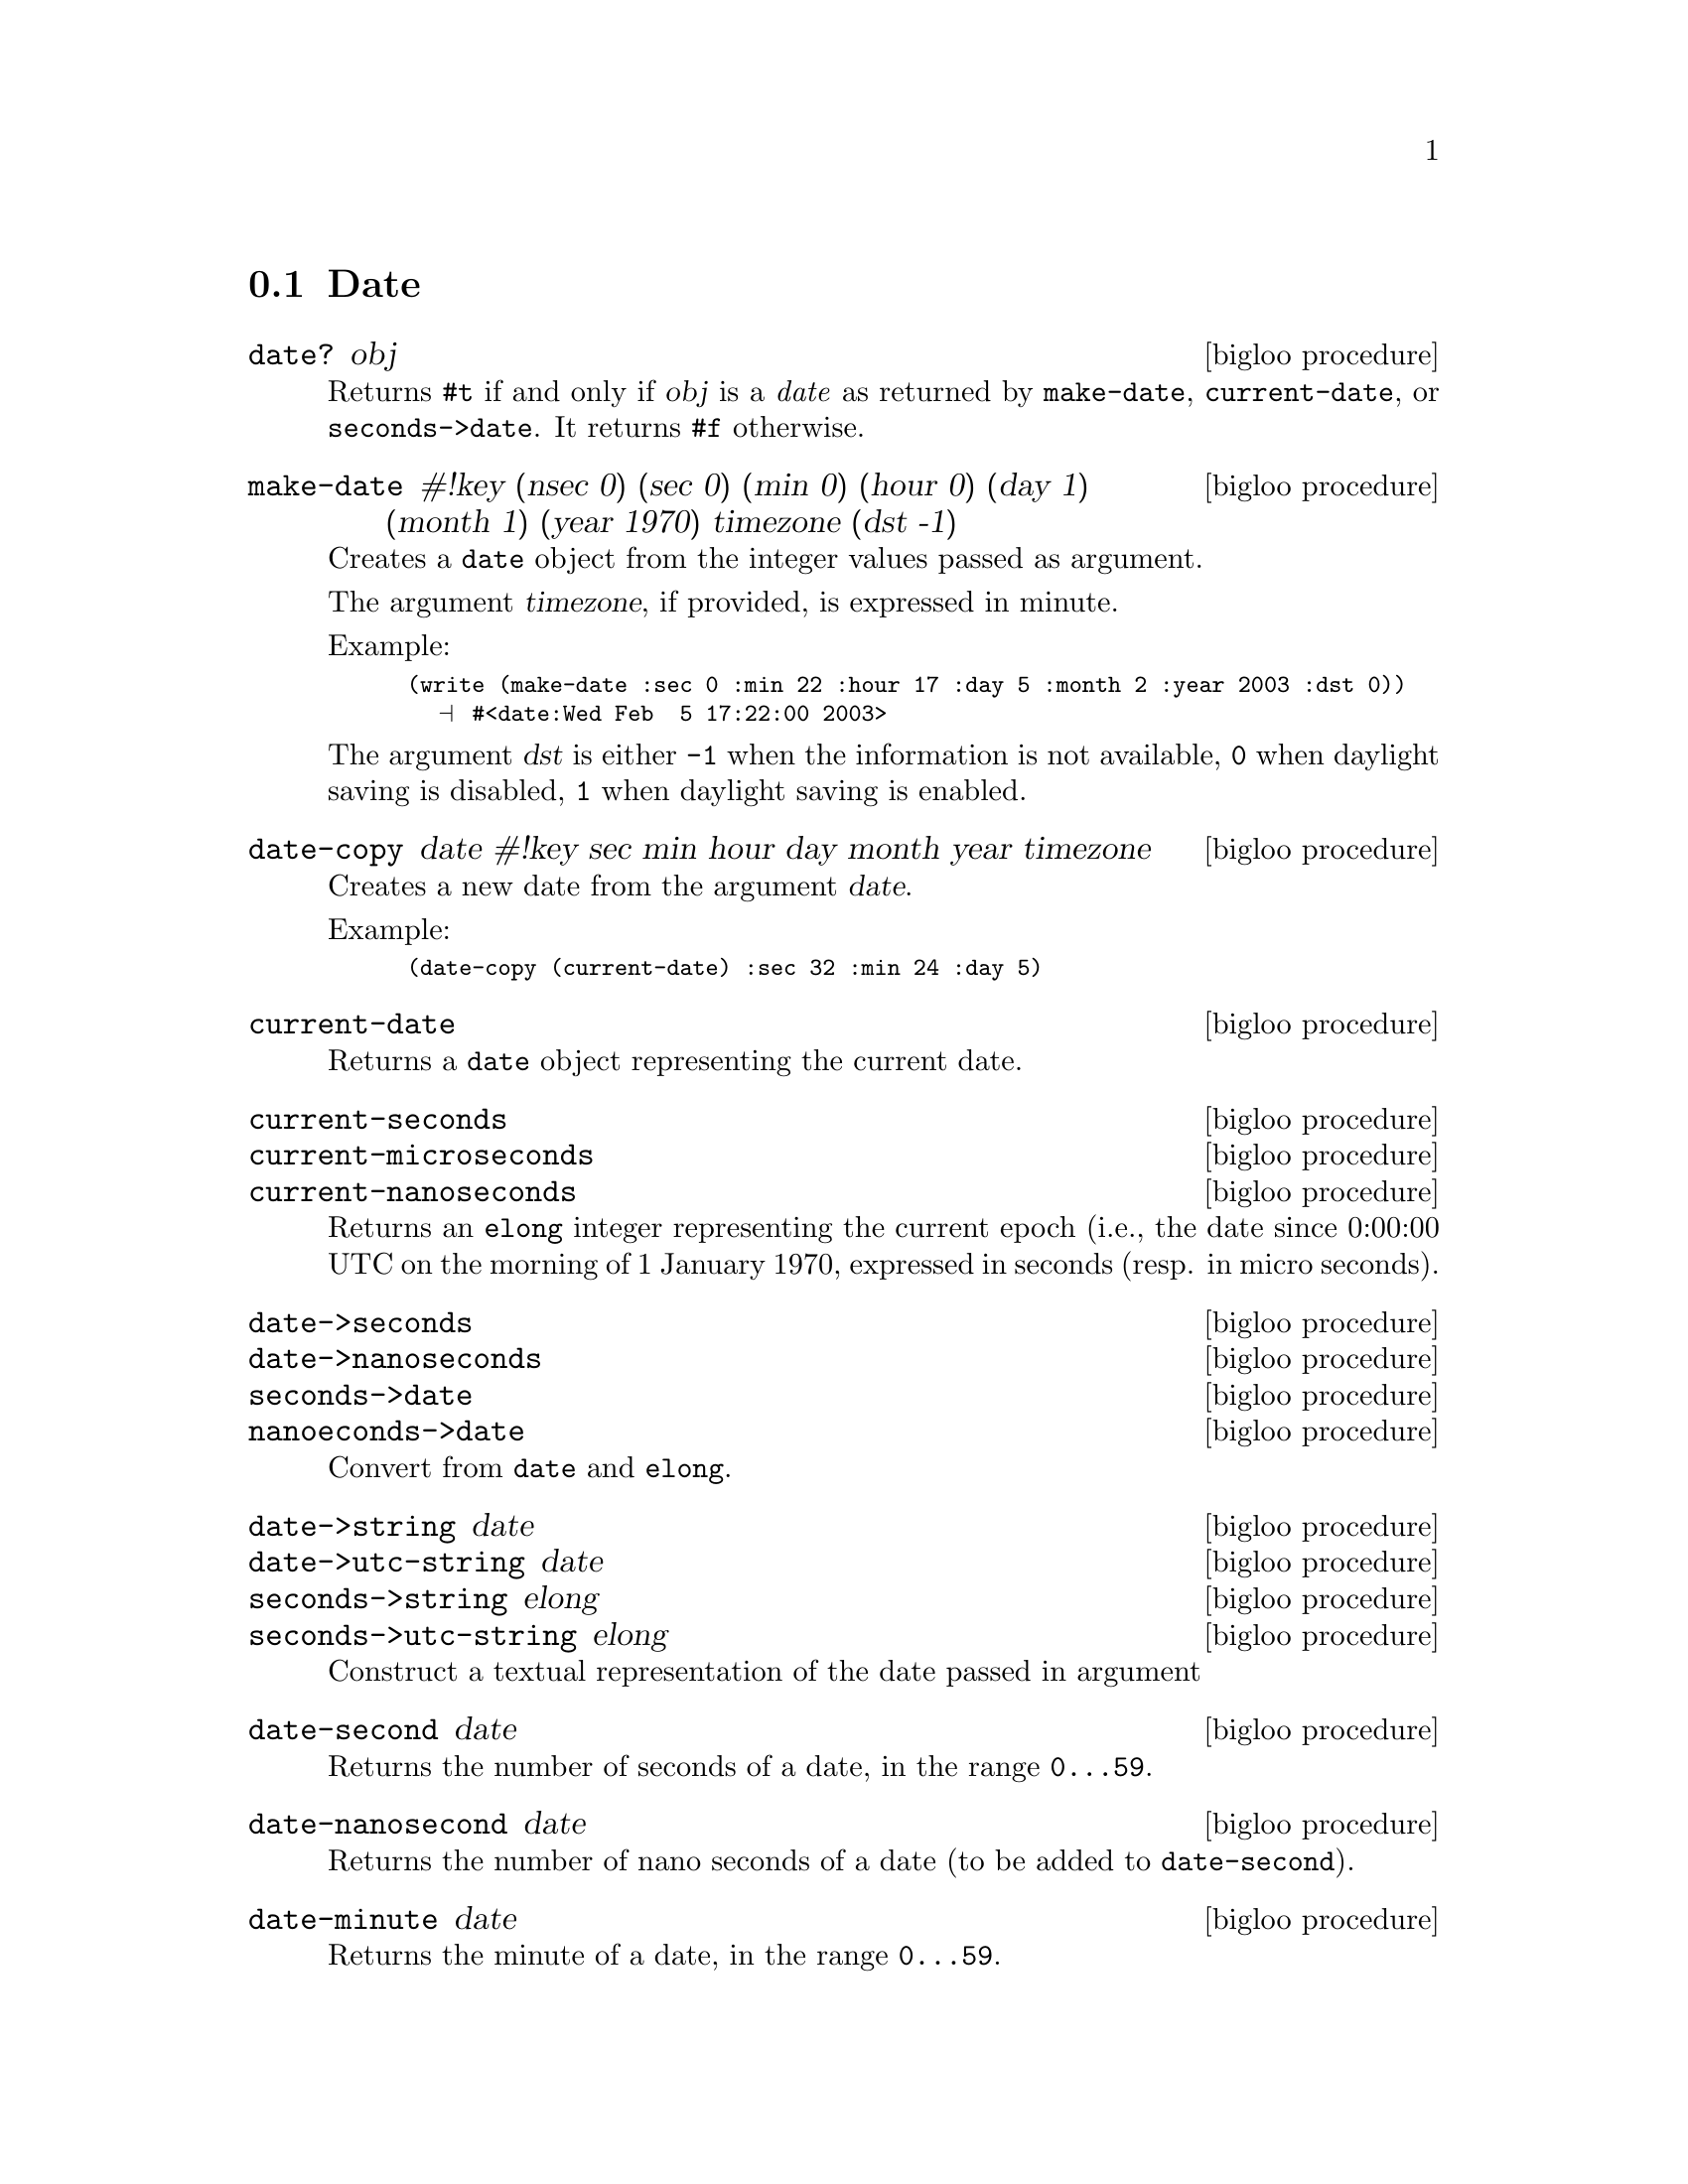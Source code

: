 @c =================================================================== @c
@c    serrano/prgm/project/bigloo/manuals/date.texi                    @c
@c    ------------------------------------------------------------     @c
@c    Author      :  Manuel Serrano                                    @c
@c    Creation    :  Wed Feb  5 17:17:13 2003                          @c
@c    Last change :                                                    @c
@c    Copyright   :  2003 Manuel Serrano                               @c
@c    ------------------------------------------------------------     @c
@c    Date manager                                                     @c
@c =================================================================== @c

@c ------------------------------------------------------------------- @c
@c    Date                                                             @c
@c ------------------------------------------------------------------- @c
@node Date, Digest, System Programming, Standard Library
@comment  node-name,  next,  previous,  up
@section Date
@cindex Date
@cindex Calendar
@cindex Time

@deffn {bigloo procedure} date? obj
Returns @code{#t} if and only if @var{obj} is a @emph{date} as returned
by @code{make-date}, @code{current-date}, or @code{seconds->date}. It
returns @code{#f} otherwise.
@end deffn

@deffn {bigloo procedure} make-date #!key (nsec 0) (sec 0) (min 0) (hour 0) (day 1) (month 1) (year 1970) timezone (dst -1)
Creates a @code{date} object from the integer values passed as argument.

The argument @var{timezone}, if provided, is expressed in minute.

Example:
@smalllisp
(write (make-date :sec 0 :min 22 :hour 17 :day 5 :month 2 :year 2003 :dst 0))
  @print{} #<date:Wed Feb  5 17:22:00 2003>
@end smalllisp

The argument @var{dst} is either @code{-1} when the information is not
available, @code{0} when daylight saving is disabled, @code{1} when daylight
saving is enabled.
@end deffn

@deffn {bigloo procedure} date-copy date #!key sec min hour day month year timezone
Creates a new date from the argument @var{date}. 

Example:
@smalllisp
(date-copy (current-date) :sec 32 :min 24 :day 5)
@end smalllisp

@end deffn

@deffn {bigloo procedure} current-date
Returns a @code{date} object representing the current date.
@end deffn

@deffn {bigloo procedure} current-seconds
@deffnx {bigloo procedure} current-microseconds
@deffnx {bigloo procedure} current-nanoseconds
Returns an @code{elong} integer representing the current epoch (i.e., the
date since 0:00:00 UTC on the morning of 1 January 1970, expressed
in seconds (resp. in micro seconds).
@end deffn

@deffn {bigloo procedure} date->seconds
@deffnx {bigloo procedure} date->nanoseconds
@deffnx {bigloo procedure} seconds->date
@deffnx {bigloo procedure} nanoeconds->date
Convert from @code{date} and @code{elong}.
@end deffn

@deffn {bigloo procedure} date->string date
@deffnx {bigloo procedure} date->utc-string date
@deffnx {bigloo procedure} seconds->string elong
@deffnx {bigloo procedure} seconds->utc-string elong
Construct a textual representation of the date passed in argument
@end deffn

@deffn {bigloo procedure} date-second date
Returns the number of seconds of a date, in the range @code{0...59}.
@end deffn

@deffn {bigloo procedure} date-nanosecond date
Returns the number of nano seconds of a date (to be added to 
@code{date-second}).
@end deffn

@deffn {bigloo procedure} date-minute date
Returns the minute of a date, in the range @code{0...59}.
@end deffn

@deffn {bigloo procedure} date-hour date
Returns the hour of a date, in the range @code{0...23}.
@end deffn

@deffn {bigloo procedure} date-day date
Returns the day of a date, in the range @code{1...31}.
@end deffn

@deffn {bigloo procedure} date-wday date
@deffnx {bigloo procedure} date-week-day date
Returns the week day of a date, in the range @code{1...7}.
@end deffn

@deffn {bigloo procedure} date-yday date
@deffnx {bigloo procedure} date-year-day date
Returns the year day of a date, in the range @code{1...366}.
@end deffn

@deffn {bigloo procedure} date-month date
Returns the month of a date, in the range @code{1...12}.
@end deffn

@deffn {bigloo procedure} date-year date
Returns the year of a date.
@end deffn

@deffn {bigloo procedure} date-timezone date
Returns the timezone (in seconds) of a date.
@end deffn

@deffn {bigloo procedure} date-is-dst date
Returns @code{-1} if the information is not available, @code{0} is the
date does not contain daylight saving adjustment, @code{1} if it
contains a daylight saving adjustment.
@end deffn

@deffn {bigloo procedure} integer->second
Converts a Bigloo fixnum integer into a second number.
@end deffn

@deffn {bigloo procedure} day-seconds
Returns the number of seconds contained in one day.
@end deffn

@deffn {bigloo procedure} day-name int
@deffnx {bigloo procedure} day-aname int
Return the name and the abbreviated name of a week day.
@end deffn

@deffn {bigloo procedure} month-name int
@deffnx {bigloo procedure} month-aname int
Return the name and the abbreviated name of a month.
@end deffn

@deffn {bigloo procedure} date-month-length date
Return the length of the month of @var{date}.
@end deffn

@deffn {bigloo procedure} leap-year? int
Returns @code{#t} if and only if the year @var{int} is a leap year. 
Returns @code{#f} otherwise.
@end deffn

@deffn {bigloo procedure} rfc2822-date->date string
@deffnx {bigloo procedure} rfc2822-parse-date input-port
Parses RFC2822 string representing a date. These functions produce
a Bigloo date object.
@end deffn

@deffn {bigloo procedure} date->rfc2822-date date
Converts a Bigloo date into a string representation compliant with the RFC2822
format.
@end deffn

@deffn {bigloo procedure} iso8601-date->date string
@deffnx {bigloo procedure} iso8601-parse-date input-port
Parses ISO8601 string representing a date. These functions produce
a Bigloo date object.
@end deffn



